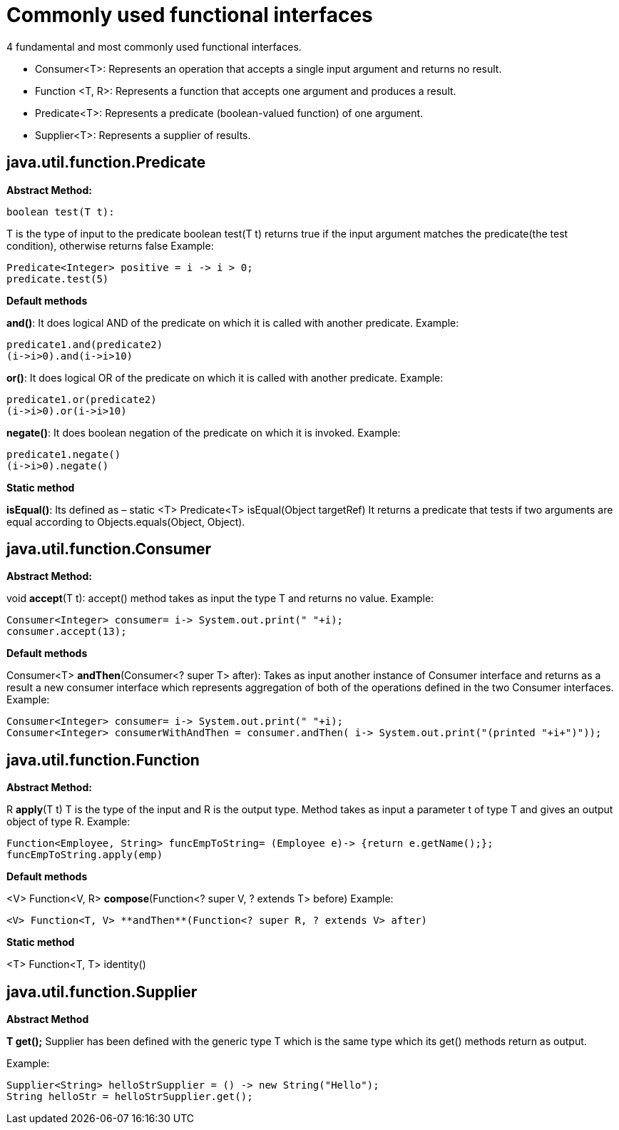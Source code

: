 
# Commonly used functional interfaces

4 fundamental and most commonly used functional interfaces.

- Consumer<T>: Represents an operation that accepts a single input argument and returns no result.
- Function <T, R>: Represents a function that accepts one argument and produces a result.
- Predicate<T>: Represents a predicate (boolean-valued function) of one argument.
- Supplier<T>: Represents a supplier of results.

## java.util.function.Predicate

**Abstract Method:**

    boolean test(T t):

T is the type of input to the predicate
boolean test(T t) returns true if the input argument matches the predicate(the test condition), otherwise returns false
Example:

    Predicate<Integer> positive = i -> i > 0;
    predicate.test(5)

**Default methods**

**and()**: It does logical AND of the predicate on which it is called with another predicate. 
Example: 

    predicate1.and(predicate2)
    (i->i>0).and(i->i>10)	

**or()**: It does logical OR of the predicate on which it is called with another predicate. 
Example: 

    predicate1.or(predicate2)
    (i->i>0).or(i->i>10)

**negate()**: It does boolean negation of the predicate on which it is invoked. 
Example: 

    predicate1.negate()
    (i->i>0).negate()	

	

**Static method**

**isEqual()**:
Its defined as – static <T> Predicate<T> isEqual(Object targetRef) 
It returns a predicate that tests if two arguments are equal according to Objects.equals(Object, Object).

## java.util.function.Consumer

**Abstract Method:**

void **accept**(T t):
accept() method takes as input the type T and returns no value.
Example:

    Consumer<Integer> consumer= i-> System.out.print(" "+i);
    consumer.accept(13);

**Default methods**

Consumer<T> **andThen**(Consumer<? super T> after):
Takes as input another instance of Consumer interface and returns as a result a new consumer interface which represents aggregation of both of the operations defined in the two Consumer interfaces.
Example:

    Consumer<Integer> consumer= i-> System.out.print(" "+i);
    Consumer<Integer> consumerWithAndThen = consumer.andThen( i-> System.out.print("(printed "+i+")"));


## java.util.function.Function

**Abstract Method:**

R **apply**(T t)
T is the type of the input and R is the output type.
Method takes as input a parameter t of type T and gives an output object of type R.
Example:

    Function<Employee, String> funcEmpToString= (Employee e)-> {return e.getName();};
    funcEmpToString.apply(emp)

**Default methods**

<V> Function<V, R> **compose**(Function<? super V, ? extends T> before)
Example: 

    <V> Function<T, V> **andThen**(Function<? super R, ? extends V> after)	

**Static method**

<T> Function<T, T> identity()

## java.util.function.Supplier

**Abstract Method**

**T get();**
Supplier has been defined with the generic type T which is the same type which its get() methods return as output.

Example:

    Supplier<String> helloStrSupplier = () -> new String("Hello");
    String helloStr = helloStrSupplier.get();
